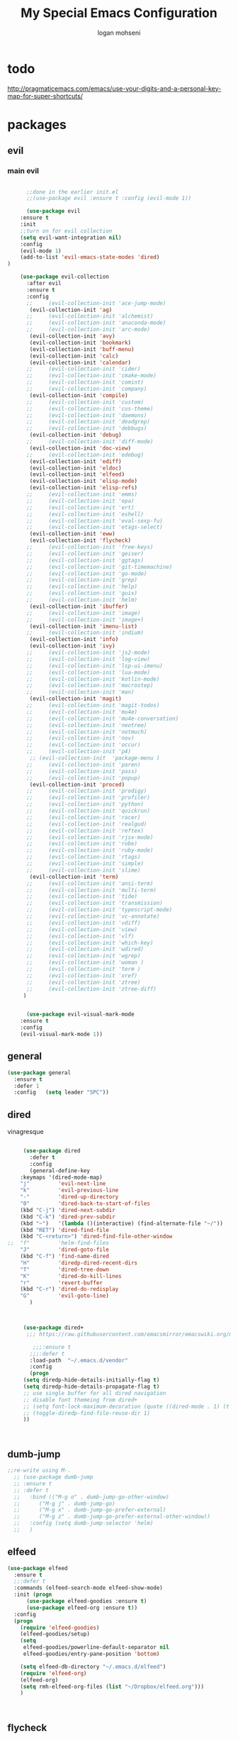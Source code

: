#+TITLE: My Special Emacs Configuration
#+AUTHOR: logan mohseni
#+EMAIL: mohsenil85@gmail.com 

* todo
  http://pragmaticemacs.com/emacs/use-your-digits-and-a-personal-key-map-for-super-shortcuts/

* packages
** evil
*** main evil
    
    #+BEGIN_SRC emacs-lisp :results output silent

      ;;done in the earlier init.el
      ;;(use-package evil :ensure t :config (evil-mode 1))

      (use-package evil
	:ensure t
	:init
	;;turn on for evil collection
	(setq evil-want-integration nil)
	:config
	(evil-mode 1)
	(add-to-list 'evil-emacs-state-modes 'dired)
)

	(use-package evil-collection
	  :after evil
	  :ensure t
	  :config 
      ;;     (evil-collection-init 'ace-jump-mode)
	   (evil-collection-init 'ag)
      ;;     (evil-collection-init 'alchemist)
      ;;     (evil-collection-init 'anaconda-mode)
      ;;     (evil-collection-init 'arc-mode)
	   (evil-collection-init 'avy)
	   (evil-collection-init 'bookmark)
	   (evil-collection-init 'buff-menu)
	   (evil-collection-init 'calc)
	   (evil-collection-init 'calendar)
      ;;     (evil-collection-init 'cider)
      ;;     (evil-collection-init 'cmake-mode)
      ;;     (evil-collection-init 'comint)
      ;;     (evil-collection-init 'company)
	   (evil-collection-init 'compile)
      ;;     (evil-collection-init 'custom)
      ;;     (evil-collection-init 'cus-theme)
      ;;     (evil-collection-init 'daemons)
      ;;     (evil-collection-init 'deadgrep)
      ;;     (evil-collection-init 'debbugs)
	   (evil-collection-init 'debug)
      ;;     (evil-collection-init 'diff-mode)
	   (evil-collection-init 'doc-view)
      ;;     (evil-collection-init 'edebug)
	   (evil-collection-init 'ediff)
	   (evil-collection-init 'eldoc)
	   (evil-collection-init 'elfeed)
	   (evil-collection-init 'elisp-mode)
	   (evil-collection-init 'elisp-refs)
      ;;     (evil-collection-init 'emms)
      ;;     (evil-collection-init 'epa)
      ;;     (evil-collection-init 'ert)
      ;;     (evil-collection-init 'eshell)
      ;;     (evil-collection-init 'eval-sexp-fu)
      ;;     (evil-collection-init 'etags-select)
	   (evil-collection-init 'eww)
	   (evil-collection-init 'flycheck)
      ;;     (evil-collection-init 'free-keys)
      ;;     (evil-collection-init 'geiser)
      ;;     (evil-collection-init 'ggtags)
      ;;     (evil-collection-init 'git-timemachine)
      ;;     (evil-collection-init 'go-mode)
      ;;     (evil-collection-init 'grep)
      ;;     (evil-collection-init 'help)
      ;;     (evil-collection-init 'guix)
      ;;     (evil-collection-init 'helm)
	   (evil-collection-init 'ibuffer)
      ;;     (evil-collection-init 'image)
      ;;     (evil-collection-init 'image+)
	   (evil-collection-init 'imenu-list)
      ;;     (evil-collection-init 'indium)
	   (evil-collection-init 'info)
	   (evil-collection-init 'ivy)
      ;;     (evil-collection-init 'js2-mode)
      ;;     (evil-collection-init 'log-view)
      ;;     (evil-collection-init 'lsp-ui-imenu)
      ;;     (evil-collection-init 'lua-mode)
      ;;     (evil-collection-init 'kotlin-mode)
      ;;     (evil-collection-init 'macrostep)
      ;;     (evil-collection-init 'man)
	   (evil-collection-init 'magit)
      ;;     (evil-collection-init 'magit-todos)
      ;;     (evil-collection-init 'mu4e)
      ;;     (evil-collection-init 'mu4e-conversation)
      ;;     (evil-collection-init 'neotree)
      ;;     (evil-collection-init 'notmuch)
      ;;     (evil-collection-init 'nov)
      ;;     (evil-collection-init 'occur)
      ;;     (evil-collection-init 'p4)
	   ;; (evil-collection-init  'package-menu )
      ;;     (evil-collection-init 'paren)
      ;;     (evil-collection-init 'pass)
      ;;     (evil-collection-init 'popup)
	   (evil-collection-init 'proced)
      ;;     (evil-collection-init 'prodigy)
      ;;     (evil-collection-init 'profiler)
      ;;     (evil-collection-init 'python)
      ;;     (evil-collection-init 'quickrun)
      ;;     (evil-collection-init 'racer)
      ;;     (evil-collection-init 'realgud)
      ;;     (evil-collection-init 'reftex)
      ;;     (evil-collection-init 'rjsx-mode)
      ;;     (evil-collection-init 'robe)
      ;;     (evil-collection-init 'ruby-mode)
      ;;     (evil-collection-init 'rtags)
      ;;     (evil-collection-init 'simple)
      ;;     (evil-collection-init 'slime)
	   (evil-collection-init 'term)
      ;;     (evil-collection-init 'ansi-term)
      ;;     (evil-collection-init 'multi-term)
      ;;     (evil-collection-init 'tide)
      ;;     (evil-collection-init 'transmission)
      ;;     (evil-collection-init 'typescript-mode)
      ;;     (evil-collection-init 'vc-annotate)
      ;;     (evil-collection-init 'vdiff)
      ;;     (evil-collection-init 'view)
      ;;     (evil-collection-init 'vlf)
      ;;     (evil-collection-init 'which-key)
      ;;     (evil-collection-init 'wdired)
      ;;     (evil-collection-init 'wgrep)
      ;;     (evil-collection-init 'woman )
      ;;     (evil-collection-init 'term )
      ;;     (evil-collection-init 'xref)
      ;;     (evil-collection-init 'ztree)
      ;;     (evil-collection-init 'ztree-diff)
	 )


      (use-package evil-visual-mark-mode
	:ensure t
	:config
	(evil-visual-mark-mode 1))

    #+END_SRC
** general
   #+BEGIN_SRC emacs-lisp :results output silent
     (use-package general
       :ensure t   
       :defer 1   
       :config   (setq leader "SPC"))
   #+END_SRC
** dired
   vinagresque
   #+BEGIN_SRC emacs-lisp :results output silent

     (use-package dired
       :defer t
       :config
       (general-define-key
	:keymaps '(dired-mode-map)
	"j"         'evil-next-line
	"k"         'evil-previous-line
	"-"         'dired-up-directory
	"0"         'dired-back-to-start-of-files
	(kbd "C-j") 'dired-next-subdir
	(kbd "C-k") 'dired-prev-subdir
	(kbd "~")   '(lambda ()(interactive) (find-alternate-file "~/"))
	(kbd "RET") 'dired-find-file
	(kbd "C-<return>") 'dired-find-file-other-window
;;	"f"         'helm-find-files
	"J"         'dired-goto-file
	(kbd "C-f") 'find-name-dired
	"H"         'diredp-dired-recent-dirs
	"T"         'dired-tree-down
	"K"         'dired-do-kill-lines
	"r"         'revert-buffer
	(kbd "C-r") 'dired-do-redisplay
	"G"         'evil-goto-line)
       )



     (use-package dired+
	  ;;; https://raw.githubusercontent.com/emacsmirror/emacswiki.org/master/dired%2B.el

	    ;;;:ensure t
       ;;;:defer t
       :load-path  "~/.emacs.d/vendor"
       :config
       (progn
	 (setq diredp-hide-details-initially-flag t)
	 (setq diredp-hide-details-propagate-flag t)
	 ;; use single buffer for all dired navigation
	 ;; disable font themeing from dired+
	 ;; (setq font-lock-maximum-decoration (quote ((dired-mode . 1) (t . t))))
	 ;; (toggle-diredp-find-file-reuse-dir 1)
	 ))



   #+END_SRC
** dumb-jump
   #+BEGIN_SRC emacs-lisp :results output silent
   ;;re-write using M-.
     ;; (use-package dumb-jump
     ;; :ensure t 
     ;; :defer t 
     ;;   :bind (("M-g o" . dumb-jump-go-other-window)
     ;; 	 ("M-g j" . dumb-jump-go)
     ;; 	 ("M-g x" . dumb-jump-go-prefer-external)
     ;; 	 ("M-g z" . dumb-jump-go-prefer-external-other-window))
     ;;   :config (setq dumb-jump-selector 'helm)
     ;;   )

   #+END_SRC
** elfeed
   #+BEGIN_SRC emacs-lisp :results output silent
	  (use-package elfeed
	    :ensure t
	    ;;:defer t
	    :commands (elfeed-search-mode elfeed-show-mode)
	    :init (progn
		    (use-package elfeed-goodies :ensure t)
		    (use-package elfeed-org :ensure t))
	    :config
	    (progn
	      (require 'elfeed-goodies)
	      (elfeed-goodies/setup)
	      (setq 
	       elfeed-goodies/powerline-default-separator nil
	       elfeed-goodies/entry-pane-position 'bottom)

	      (setq elfeed-db-directory "~/.emacs.d/elfeed")
	      (require 'elfeed-org)
	      (elfeed-org)
	      (setq rmh-elfeed-org-files (list "~/Dropbox/elfeed.org")))
	      )



   #+END_SRC
*** 
** flycheck
   #+BEGIN_SRC emacs-lisp  :results output silent
	(use-package flycheck
	 :ensure t
	 :diminish ""
	 :config
	 ;; (progn
	 ;;   (add-hook 'after-init-hook 'global-flycheck-mode))
     )
      

     (flycheck-define-checker proselint
       "A linter for prose."
       :command ("proselint" source-inplace)
       :error-patterns
       ((warning line-start (file-name) ":" line ":" column ": "
	     (id (one-or-more (not (any " "))))
	     (message) line-end))
       :modes (text-mode prose-mode markdown-mode gfm-mode))

     (add-to-list 'flycheck-checkers 'proselint)

   #+end_src
   
** git-gutter-fringe
   #+BEGIN_SRC emacs-lisp :results output silent
  (use-package git-gutter-fringe
    :ensure t
    :diminish ""
    :config
    (progn
      (require 'git-gutter-fringe)
      (global-git-gutter-mode t)))

   #+END_SRC
   
** swiper et al
   
   #+BEGIN_SRC emacs-lisp :results output silent

     ;;taken from https://sam217pa.github.io/2016/09/13/from-helm-to-ivy/
     (use-package avy :ensure t :commands (avy-goto-word-1))

     (use-package ivy 
       :ensure  t ;ivy-hydra 
       :diminish (ivy-mode . "") ; does not display ivy in the modeline
       :bind (:map ivy-mode-map  ; bind in the ivy buffer
		   ("C-'" . ivy-avy)) ; C-' to ivy-avy
       :config
       (ivy-mode 1)        ; enable ivy globally at startup
					     ;
       ;; add ‘recentf-mode’ and bookmarks to ‘ivy-switch-buffer’.
       (setq ivy-use-virtual-buffers t)
       ;; number of result lines to display
       (setq ivy-height 10)
       ;; does not count candidates
       (setq ivy-count-format "")
       ;; no regexp by default
       (setq ivy-initial-inputs-alist nil)
       ;; configure regexp engine.
       (setq ivy-re-builders-alist
	     ;; allow input not in order
	     '((t   . ivy--regex-fuzzy)
	       (t   . ivy--regex-ignore-order))))

     (use-package counsel :ensure t )
     (use-package swiper :ensure t )
   #+END_SRC
   
** helm
   taken from http://tuhdo.github.io/helm-intro.html
   things i need to remember
   - C-h f, which runs describe-function
   - C-h v, which runs describe-variable
   - C-h w, which runs where-is
*** helm proper
    #+BEGIN_SRC emacs-lisp :results output silent
	    ;; 	  (use-package helm
	    ;; 	    :ensure t
	    ;; 	    :diminish ""
	    ;; 	    :config
	    ;; 	    (progn
	    ;; 	      (require 'helm)
	    ;; 	      (require 'helm-config)
	    ;; 	      (setq helm-ff-transformer-show-only-basename nil)
	    ;; 	      (setq helm-adaptive-history-file "~/.emacs/data/helm-history")
      
      
	    ;; 	      (setq helm-M-x-fuzzy-match t)
	    ;; 	      (setq helm-recentf-fuzzy-match t)
	    ;; 	      (setq helm-mode-fuzzy-match t)
	    ;; 	      (setq helm-buffers-fuzzy-matching t)
	    ;; 	      (setq helm-ff-auto-update-initial-value t) ;; use c-backspact
	    ;; 	      (setq helm-move-to-line-cycle-in-source t)
      
	      
	    ;; 	      (define-key helm-map (kbd "<tab>") 'helm-execute-persistent-action) ; rebind tab to run persistent action
	    ;; 	      (define-key helm-map (kbd "C-i") 'helm-execute-persistent-action) ; make TAB works in terminal
	    ;; 	      (define-key helm-map (kbd "C-z")  'helm-select-action) ; list actions using C-z
	    ;; 	      ;;(define-key shell-mode-map (kbd "C-c C-l") 'helm-comint-input-ring)
	    ;; 	      (define-key minibuffer-local-map (kbd "C-c C-l") 'helm-minibuffer-history) 
      
	    ;; 	      (autoload 'helm-descbinds      "helm-descbinds" t)
	    ;; 	      (autoload 'helm-eshell-history "helm-eshell"    t)
	    ;; 	      (autoload 'helm-esh-pcomplete  "helm-eshell"    t)
      
	    ;; 	      (setq helm-autoresize-mode t)
	    ;; 	      (setq helm-split-window-in-side-p t)
	    ;; 	      (setq helm-ff-file-name-history-use-recentf t)
	    ;; 	      (setq helm-autoresize-mode t)
      
	    ;;       (global-set-key (kbd "C-c h g") 'helm-google-suggest)
	    ;;       (global-set-key (kbd "C-c h r") 'helm-register)
	    ;; 	      (helm-mode 1))
	    ;; )
      
	    ;; 	  (use-package helm-descbinds :ensure t :defer t :config
	    ;; 	    (progn
	    ;; 	      (require 'helm-descbinds)
	    ;; 	      (helm-descbinds-mode)
	    ;; 	      )
	    ;; 	    )

      ;;(use-package helm-ag :ensure t :defer t)
	    ;; (use-package helm-ack :ensure t :defer t)
    #+END_SRC
    
*** helm-gtags 
    #+BEGIN_SRC emacs-lisp :results output silent
      ;;     (use-package helm-gtags
      ;;       :ensure t
      ;;       :defer t
      ;;       :config
      ;;       (progn
      ;; 	;;; Enable helm-gtags-mode
      ;; 	(add-hook 'c-mode-hook 'helm-gtags-mode)
      ;; 	(add-hook 'c++-mode-hook 'helm-gtags-mode)
      ;; 	(add-hook 'asm-mode-hook 'helm-gtags-mode)
      ;; 	(add-hook 'java-mode-hook 'helm-gtags-mode)

      ;; 	;; customize
      ;; 	(setq
      ;; 	 helm-gtags-path-style 'relative)
      ;;   (setq  
      ;; 	 helm-gtags-auto-update t) 

      ;;       (setq helm-gtags-prefix-key "C-t")
      ;; ;      (helm-gtags-suggested-key-mapping t)
      ;; 	;; key bindings
      ;; 	(eval-after-load "helm-gtags"
      ;; 	  '(progn
      ;; 	     (define-key helm-gtags-mode-map (kbd "M-t") 'helm-gtags-find-tag)
      ;; 	     (define-key helm-gtags-mode-map (kbd "M-r") 'helm-gtags-find-rtag)
      ;; 	     (define-key helm-gtags-mode-map (kbd "M-s") 'helm-gtags-find-symbol)
      ;; 	     (define-key helm-gtags-mode-map (kbd "M-g M-p") 'helm-gtags-parse-file)
      ;; 	     (define-key helm-gtags-mode-map (kbd "C-c <") 'helm-gtags-previous-history)
      ;; 	     (define-key helm-gtags-mode-map (kbd "C-c >") 'helm-gtags-next-history)
      ;; 	     (define-key helm-gtags-mode-map (kbd "M-,") 'helm-gtags-pop-stack))))


      ;;       )

    #+END_SRC
    
** image+
   #+BEGIN_SRC emacs-lisp :results output silent
	  (use-package image+
	    :ensure hydra
	    :defer t
	    :config 
     (progn
     (eval-after-load 'image+
       `(when (require 'hydra nil t)
	  (defhydra imagex-sticky-binding (global-map "C-x C-l")
	    "Manipulating Image"
	    ("+" imagex-sticky-zoom-in "zoom in")
	    ("-" imagex-sticky-zoom-out "zoom out")
	    ("M" imagex-sticky-maximize "maximize")
	    ("O" imagex-sticky-restore-original "restore original")
	    ("S" imagex-sticky-save-image "save file")
	    ("r" imagex-sticky-rotate-right "rotate right")
	    ("l" imagex-sticky-rotate-left "rotate left"))))
     )
     )
   #+END_SRC
** keyfreq
   #+BEGIN_SRC emacs-lisp :results output silent
(use-package keyfreq
 :ensure t
 :defer t
:init
(require 'keyfreq)
(keyfreq-mode 1)
(keyfreq-autosave-mode 1)

 )
   #+END_SRC
   
** magit
   #+BEGIN_SRC emacs-lisp :results output silent
     (use-package magit 
       :ensure t
       :defer t
       :config       
	 (use-package evil-magit :ensure t ))
   #+END_SRC
   
** one liners
   #+BEGIN_SRC emacs-lisp :results output silent
     (use-package ag :ensure t :defer t)
     (use-package better-defaults :ensure t :defer t )
     (use-package bind-map :ensure t :defer t)
     (use-package diminish :ensure t :defer t)
     (use-package emojify :ensure t :defer t )
     (use-package markdown-mode :ensure t :defer t)
     (use-package recursive-narrow :ensure t :defer t)
   #+END_SRC
** org-mode
   #+BEGIN_SRC emacs-lisp :results output silent
     (use-package org 

       :ensure
       :diminish ""
       :config
       (progn
	 (setq org-M-RET-may-split-line t)
	 (setq org-agenda-files (quote ("~/org")))
	 (setq org-agenda-ndays 7)
	 (setq org-agenda-show-all-dates t)
	 (setq org-agenda-skip-deadline-if-done t)
	 (setq org-agenda-skip-scheduled-if-done t)
	 (setq org-agenda-start-on-weekday nil)
	 (setq org-catch-invisible-edits t)
	 (setq org-deadline-warning-days 14)
	 (setq org-default-notes-file "~/org/organizer.org")
	 (setq org-edit-src-persistent-message nil)
	 (setq org-hide-leading-stars t)
	 (setq org-indent-mode t)
	 (setq org-log-into-drawer t)
	 (setq org-return-follows-link t)
	 (setq org-reverse-note-order t)
	 (setq org-show-hierarchy-above (quote ((default . t))))
	 (setq org-show-siblings (quote ((default) (isearch) (bookmark-jump))))
	 ;;(setq org-log-done 'note)

	 (setq org-todo-keywords
	       (quote ((sequence "TODO(t)" "NEXT(n)" "|" "DONE(d)")
		       (sequence "WAITING(w@/!)" "HOLD(h@/!)" "|" "CANCELLED(c@/!)"))))



	 (setq org-todo-state-tags-triggers
	       (quote (("CANCELLED" ("CANCELLED" . t))
		       ("WAITING" ("WAITING" . t))
		       ("HOLD" ("WAITING") ("HOLD" . t))
		       (done ("WAITING") ("HOLD"))
		       ("TODO" ("WAITING") ("CANCELLED") ("HOLD"))
		       ("NEXT" ("WAITING") ("CANCELLED") ("HOLD"))
		       ("DONE" ("WAITING") ("CANCELLED") ("HOLD")))))



	 ;;(setq org-agenda-start-with-follow-mode t)
	 (setq org-use-tag-inheritance t)
	 (setq org-capture-templates
	       (quote (("t" "todo" entry (file+headline "~/org/organizer.org" "inbox")
			"* TODO %?\n%U\n%a\n" )
		       ("n" "note" entry (file+headline "~/org/organizer.org" "inbox")
			"* %? :NOTE:\n%U\n%a\n" )
		       ("i" "idea" entry (file+headline "~/org/organizer.org" "ideas")
			"* %?\n" )
		       ("n" "information" entry (file+headline "~/org/organizer.org" "information")
			"* %?\n" )
		       ("s" "shopping" checkitem
			(file+headline "~/org/organizer.org" "shopping")
			"- [ ] %?\n")
		       ("j" "journal" entry (file+datetree "~/org/organizer.org")
			"* %?\n %U\n  %i\n  %a")
		       )))  


	 ;; Targets include this file and any file contributing to the agenda - up to 9 levels deep
	 (setq org-refile-targets (quote ((nil :maxlevel . 9)
					  (org-agenda-files :maxlevel . 9))))
	 ;; Use full outline paths for refile targets - we file directly with IDO
	 (setq org-refile-use-outline-path t)
	 ;; Targets complete directly with IDO
					     ;(setq org-outline-path-complete-in-steps nil)
	 ;; Allow refile to create parent tasks with confirmation
	 (setq org-refile-allow-creating-parent-nodes (quote confirm))


	 (setq org-mobile-inbox-for-pull "~/org/flagged.org")

	 (setq org-mobile-directory "~/Dropbox/Apps/MobileOrg/")
       (defvar my-org-mobile-sync-timer nil)

       (defvar my-org-mobile-sync-secs (* 60 20))

       (defun my-org-mobile-sync-pull-and-push ()
	 (org-mobile-pull)
	 (org-mobile-push)
	 (when (fboundp 'sauron-add-event)
	   (sauron-add-event 'my 3 "Called org-mobile-pull and org-mobile-push")))

       (defun my-org-mobile-sync-start ()
	 "Start automated `org-mobile-push'"
	 (interactive)
	 (setq my-org-mobile-sync-timer
	       (run-with-idle-timer my-org-mobile-sync-secs t
				    'my-org-mobile-sync-pull-and-push)))

       (defun my-org-mobile-sync-stop ()
	 "Stop automated `org-mobile-push'"
	 (interactive)
	 (cancel-timer my-org-mobile-sync-timer))

       (my-org-mobile-sync-start)
       )
       :bind (
	      ("C-c l" . org-store-link)
	      ("C-c a" . org-agenda)
	      ("C-c c" . org-capture)
	      ))

     ;;put all DONE into archive
     (defun my-org-archive-done-tasks ()
       (interactive)
       (unless
	   (org-map-entries 'org-archive-subtree "/DONE" 'file)))


     ;; (add-hook 'org-mode-hook
     ;;           (lambda ()
     ;;             (add-hook 'after-save-hook 'my-org-archive-done-tasks 'make-it-local)))

   #+END_SRC
   
   
   #+BEGIN_SRC emacs-lisp :results output silent
     (org-babel-do-load-languages
      'org-babel-load-languages
      '(
	(lisp . t)
	(shell . t)
	(python . t)
	))

   #+END_SRC
** org-brain
   #+BEGIN_SRC emacs-lisp :results output silent
     (use-package org-brain :ensure t
       :init
       (setq org-brain-path "~/Dropbox/org-brain/")
       ;; For Evil users
       (with-eval-after-load 'evil
	 (evil-set-initial-state 'org-brain-visualize-mode 'emacs))
       :config
       (setq org-id-track-globally t)
       (setq org-id-locations-file "~/.emacs.d/org-id-locations")
       (push '("b" "Brain" plain (function org-brain-goto-end)
	       "* %i%?" :empty-lines 1)
	     org-capture-templates)
       (setq org-brain-visualize-default-choices 'all)
       (setq org-brain-title-max-length 16))
   #+END_SRC
** page-break-lines
   #+begin_src emacs-lisp
  (use-package page-break-lines
    :diminish ""
    :ensure t 
    :defer t 
    :config (global-page-break-lines-mode 1))

   #+end_src
   
** persistent scratch
   #+BEGIN_SRC emacs-lisp :results output silent
(use-package persistent-scratch :ensure t
:config (persistent-scratch-setup-default))
   #+END_SRC
   
** projectile
   #+BEGIN_SRC emacs-lisp :results output silent
     (use-package projectile
       :ensure t
       :config
       (progn
	 (projectile-global-mode)
	 (setq projectile-completion-system 'ivy)
	 (setq projectile-create-missing-test-files t)
	 (setq projectile-switch-project-action 'projectile-dired)
	 (setq projectile-mode-line '(:eval (format " [%s]" (projectile-project-name))))
	 ))
   #+END_SRC
   
** sentence navigation
   #+BEGIN_SRC emacs-lisp :results output silent
      (use-package sentence-navigation
	:ensure t
	:defer t
	:bind (:map evil-motion-state-map 
		    ((")" . sentence-nav-evil-forward)
		     ("(" . sentence-nav-evil-backward)
		     ("g(" . sentence-nav-evil-backward-end)
		     ("g)" . sentence-nav-evil-forward-end)))
	:config
	(progn
	  (define-key evil-outer-text-objects-map "s" 'sentence-nav-evil-a-sentence)
	  (define-key evil-inner-text-objects-map "s" 'sentence-nav-evil-inner-sentence))
      )
   #+END_SRC
   
** term
   #+BEGIN_SRC emacs-lisp :results output silent
     (use-package term )
   #+END_SRC
** which key
   #+BEGIN_SRC emacs-lisp :results output silent
      (use-package which-key 
	:ensure t
	:diminish ""
	:config (which-key-mode ) )

   #+END_SRC

* local packages
  add the vendor directory to the load path

  #+BEGIN_SRC emacs-lisp :results output silent
	(let ((default-directory "~/.emacs.d/vendor/"))
	  (normal-top-level-add-subdirs-to-load-path))
  #+END_SRC

* languages
** java
   #+BEGIN_SRC emacs-lisp :results output silent
     (use-package meghanada 
       :ensure t
       :defer t
       :config 
     (progn
     (add-hook 'java-mode-hook
	       (lambda ()
		 ;; meghanada-mode on
		 (meghanada-mode t)
		 (add-hook 'before-save-hook 'meghanada-code-beautify-before-save)))
     )
     )
       ;; (use-package emacs-eclim :ensure
       ;;   :config
       ;;   (progn
       ;;     (require 'eclim)
       ;;     (global-eclim-mode)
       ;;     (setf eclim-eclipse-dirs
       ;;           '("/Users/lmohseni/java-neon/Eclipse.app/Contents/Eclipse"))
       ;;     (setf eclim-executable 
       ;;           '("/Users/lmohseni/java-neon/Eclipse.app/Contents/Eclipse/eclim"))
       ;; (setq help-at-pt-display-when-idle t)
       ;; (setq help-at-pt-timer-delay 0.1)
       ;; (help-at-pt-set-timer)
       ;; ;; regular auto-complete initialization
       ;; (require 'auto-complete-config)
       ;; (ac-config-default)

       ;; ;; add the emacs-eclim source
       ;; (require 'ac-emacs-eclim-source)
       ;; (ac-emacs-eclim-config)
       ;;     ))

   #+END_SRC
   
** lisp
   general lisp stuff

   #+BEGIN_SRC emacs-lisp :results output silent
     ;;	  (add-hook 'lisp-mode-hook
     ;;		    (lambda ()
     ;;		      (set (make-local-variable 'lisp-indent-function)
     ;;			   'common-lisp-indent-function)))

	       ;; (use-package paredit
	       ;;   :ensure t
	       ;;   :config 
	       ;;   (progn
	       ;;     (add-hook 'eval-expression-minibuffer-setup-hook 'enable-paredit-mode)
	       ;;     (add-hook 'lisp-mode-hook             'enable-paredit-mode)
	       ;;     (add-hook 'slime-repl-mode-hook            'enable-paredit-mode)
	       ;;     (add-hook 'lisp-interaction-mode-hook 'enable-paredit-mode)
	       ;;     (add-hook 'scheme-mode-hook           'enable-paredit-mode)
	       ;;     (add-hook 'emacs-lisp-mode-hook 'enable-paredit-mode)
	       ;;     (add-hook 'clojure-mode-hook 'enable-paredit-mode)
	       ;;     (add-hook 'clojurescript-mode-hook 'enable-paredit-mode)
	       ;;     (add-hook 'clojurec-mode-hook 'enable-paredit-mode)

	       ;;     (evil-define-key 'normal paredit-mode ")" 'paredit-forward-up)
	       ;;     (evil-define-key 'normal paredit-mode "(" 'paredit-backward-up)
	       ;;     (evil-define-key 'normal paredit-mode (kbd "C-0") 'paredit-backward-down)
	       ;;     (evil-define-key 'normal paredit-mode (kbd "C-9") 'paredit-forward-down)


	       ;;     ))

		    ;;;     (use-package smartparens
		    ;;;       :ensure t
		    ;;;       :diminish ""
		    ;;;
		    ;;;       :init (require 'smartparens-config)
		    ;;;       :config (smartparens-global-strict-mode 1))
		    ;;;
		    ;;;     (use-package evil-smartparens
		    ;;;       :ensure
		    ;;;       :diminish ""
		    ;;;       :config (progn
		    ;;;                 (add-hook 'smartparens-enabled-hook #'evil-smartparens-mode)))

	       (use-package rainbow-delimiters
		 :ensure t
		 :diminish ""
		 :config
		 (progn
		 (add-hook 'emacs-lisp-mode-hook #'rainbow-delimiters-mode)
		   (add-hook 'lisp-mode-hook #'rainbow-delimiters-mode)
		   (add-hook 'slime-repl-mode-hook #'rainbow-delimiters-mode)
		   (add-hook 'prog-mode-hook #'rainbow-delimiters-mode)))

	       ;;;     (eval-after-load "slime"
	       ;;;       '(progn
	       ;;;          (define-key evil-normal-state-map (kbd "M-.") 'slime-edit-definition)
	       ;;;          (define-key evil-normal-state-map (kbd "M-,") 'slime-pop-find-definition-stack)))
	       ;;;
	  ;;      (use-package slime
	  ;;        ;;:defer 1
	  ;;        ;;:load-path  "~/.emacs.d/vendor/slime"
	  ;;        :config (progn

	  ;; 		 (load (expand-file-name "~/quicklisp/slime-helper.el"))
	  ;; 		 (setq inferior-lisp-program 
	  ;; 		       "/usr/local/bin/sbcl --noinform --no-linedit")
	  ;; 		 (require 'slime-autoloads)
	  ;; 		 (add-to-list 'load-path "~/.emacs.d/vendor/slime/contrib")
	  ;; 		 (setq slime-contribs 
	  ;; 		       '(slime-fancy 
	  ;; 			 slime-asdf 
	  ;; 					     ;slime-banner
	  ;; 			 slime-indentation
	  ;; 			 slime-quicklisp 
	  ;; 			 slime-xref-browser
	  ;; ))
	  ;; 		 (setq slime-complete-symbol-function 'slime-fuzzy-complete-symbol)
	  ;; 		 (slime-setup))

	  ;;        :bind (
	  ;; 	      ;; ("C-c s" . slime-selector)
	  ;; 	      ;; ("M-." . slime-edit-definition)
	  ;; 	      ;; ("M-," . slime-pop-definition-stack)
	  ;; 	      )
	  ;;        )

	  ;;      (require 'info-look)
   #+END_SRC
   

** elisp
   #+BEGIN_SRC 
   
   
   #+END_SRC

** clojure
   
   #+BEGIN_SRC emacs-lisp :results output silent
	    (use-package clojure-mode :ensure t :defer t)
	    (use-package cider :ensure t :defer t
	      )
     ;  (use-package inf-clojure :ensure t)
       (add-hook 'clojure-mode-hook #'eldoc-mode)

       (add-to-list 'auto-mode-alist '("\\.boot\\'" . clojure-mode))


   #+END_SRC
** javascript
   
   #+BEGIN_SRC emacs-lisp :results output silent
  (add-to-list 'auto-mode-alist '("\\.json" . js-mode))
(autoload 'js2-mode "js2" nil t)
(add-to-list 'auto-mode-alist '("\\.js$" . js2-mode))
  ;(use-package ac-js2 :ensure)

  (defun my-js-mode-stuff ()
    (setq js2-highlight-level 3)
    (define-key js-mode-map "{" 'paredit-open-curly)
    (define-key js-mode-map "}" 'paredit-close-curly-and-newline)
    )
  (use-package js2-mode :ensure t :defer t :config (my-js-mode-stuff))

   #+END_SRC
   
** python
   #+BEGIN_SRC emacs-lisp :results output silent
  (use-package jedi :ensure t :defer t
    :config
    (progn
      (add-hook 'python-mode-hook 'jedi:setup)
      (setq jedi:complete-on-dot t)))
  (use-package ob-ipython :ensure t :defer t)
  ;(use-package ein :ensure)
   #+END_SRC
   
** cpp
   #+BEGIN_SRC emacs-lisp :results output silent
;;from http://cachestocaches.com/2015/8/c-completion-emacs/
; (use-package irony
;   :ensure t
;   :defer t
;   :init
;   (add-hook 'c++-mode-hook 'irony-mode)
;   (add-hook 'c-mode-hook 'irony-mode)
;   (add-hook 'objc-mode-hook 'irony-mode)
;   :config
;   ;; replace the `completion-at-point' and `complete-symbol' bindings in
;   ;; irony-mode's buffers by irony-mode's function
;   (defun my-irony-mode-hook ()
;     (define-key irony-mode-map [remap completion-at-point]
;       'irony-completion-at-point-async)
;     (define-key irony-mode-map [remap complete-symbol]
;       'irony-completion-at-point-async))
;   (add-hook 'irony-mode-hook 'my-irony-mode-hook)
;   (add-hook 'irony-mode-hook 'irony-cdb-autosetup-compile-options)
;   )

; ;; == company-mode ==
; (use-package company
;   :ensure t
;   :defer t
;   :init (add-hook 'after-init-hook 'global-company-mode)
;   :config
;   (use-package company-irony :ensure t :defer t)
;   (setq company-idle-delay              nil
; 	company-minimum-prefix-length   2
; 	company-show-numbers            t
; 	company-tooltip-limit           20
; 	company-dabbrev-downcase        nil
; 	company-backends                '((company-irony company-gtags))
; 	)
;   :bind ("C-;" . company-complete-common)
;   )

   #+END_SRC
   
** typescript
   #+BEGIN_SRC emacs-lisp :results output silent

  (defun setup-tide-mode ()
    (interactive)
    (tide-setup)
    (flycheck-mode +1)
    (setq flycheck-check-syntax-automatically '(save mode-enabled))
    (eldoc-mode +1)
    (tide-hl-identifier-mode +1)
    ;; company is an optional dependency. You have to
    ;; install it separately via package-install
    ;; `M-x package-install [ret] company`
    (company-mode +1))

  (use-package tide :ensure t :defer t :config
    ;; aligns annotation to the right hand side
    (setq company-tooltip-align-annotations t)

    ;; formats the buffer before saving
    (add-hook 'before-save-hook 'tide-format-before-save)

    (add-hook 'typescript-mode-hook #'setup-tide-mode)
    )   

   #+END_SRC
   
* settings
  #+BEGIN_SRC emacs-lisp 
	(setq user-full-name "Logan Mohseni")
	(setq user-mail-address "mohsenil85@gmail.com")

	(scroll-bar-mode 0)
	(tool-bar-mode 0)
	(menu-bar-mode 0)
	(blink-cursor-mode -1)
	(tooltip-mode -1)
    (delete-selection-mode 1)

	(setq backup-directory-alist
	      `((".*" . ,temporary-file-directory)))
	(setq auto-save-file-name-transforms
	      `((".*" ,temporary-file-directory t)))

	(setq inhibit-startup-screen t)
	(setq inhibit-startup-echo-area-message "lmohseni")
	(setq inhibit-startup-message t)
    
    (setq confirm-nonexistent-file-or-buffer nil)
    (setq confirm-kill-processes nil)

	(defalias 'yes-or-no-p 'y-or-n-p)
	(setq use-dialog-box nil)

	(setq visible-bell t)

	(global-visual-line-mode t)
	(global-linum-mode)
	(recentf-mode 1)

	(electric-pair-mode 1)
	(electric-quote-mode 1)

	(show-paren-mode t)
	(setq show-paren-style 'parenthesis)

	(setq locale-coding-system 'utf-8)
	(set-terminal-coding-system 'utf-8-unix)
	(set-keyboard-coding-system 'utf-8)
	(set-selection-coding-system 'utf-8)
	(prefer-coding-system 'utf-8)

	(setq tooltip-use-echo-area t)

	(savehist-mode 1)
	(setq savehist-additional-variables 
	      '(kill-ring search-ring regexp-search-ring))
	(setq savehist-file "~/.emacs.d/var/savehist")
	(setq delete-old-versions t )		; delete excess backup versions silently
	(setq version-control t )		; use version control
	(setq vc-make-backup-files t )		; make backups file even when in version controlled dir
	(setq vc-follow-symlinks t )				       ; don't ask for confirmation when opening symlinked file
	(setq ring-bell-function 'ignore )	; silent bell when you make a mistake

	(setq sentence-end-double-space t)	; 
	(setq default-fill-column 80)		; toggle wrapping text at the 80th character


	(setq load-prefer-newer t)
	(setq initial-scratch-message ";) happy hacking")
    
    (require 'uniquify)
    (setq uniquify-buffer-name-style 'forward)
    (winner-mode 1)



  #+END_SRC

  #+RESULTS:
  : t

* functionaria
** load-init file, plus other fun
  
   #+BEGIN_SRC emacs-lisp :results output silent

  
	  (require 'cl)

      (defun copy-filename-to-clip ()
    "Put the current file name on the clipboard"
	(interactive)
	(let ((filename (if (equal major-mode 'dired-mode)
			    default-directory
			  (buffer-file-name))))
	  (when filename
	    (with-temp-buffer
	      (insert filename)
	      (clipboard-kill-region (point-min) (point-max)))
	    (message filename))))

	  (defun load-init-file ()
	    (interactive)
	    (load-file (concat "~/.emacs.d/init.el")))
	    

	  (defun edit-init-org-file ()
	    (interactive)
	    (if (string= buffer-file-name  "/home/lmohseni/.emacs.d/emacs-init.org")
	    (find-file (concat "~/.emacs.d/init.el"))
	    (find-file (concat "~/.emacs.d/emacs-init.org"))))




	  (defun add-hook-to-modes (modes hook)
	    (dolist (mode modes)
	      (add-hook (intern (concat (symbol-name mode) "-mode-hook"))
			hook)))

	  (defun halt ()
	    (interactive)
	    (save-some-buffers)
	    (kill-emacs))

	  (defun my-whitespace-mode-hook ()
	    (setq whitespace-action '(auto-cleanup)
		  whitespace-style  '(face tabs trailing lines-tail empty)
		  ;; use fill-column value instead
		  whitespace-line-column nil)
	    (whitespace-mode))

	  (defun my-makefile-mode-hook ()
	    (setq indent-tabs-mode t
		  tab-width 4))

	  (defun make-region-read-only (start end)
	    (interactive "*r")
	    (let ((inhibit-read-only t))
	      (put-text-property start end 'read-only t)))

	  (defun make-region-read-write (start end)
	    (interactive "*r")
	    (let ((inhibit-read-only t))
	      (put-text-property start end 'read-only nil)))

   #+END_SRC
  
  
** swap buffers
   taken from:  https://stackoverflow.com/questions/1774832/how-to-swap-the-buffers-in-2-windows-emacs
   #+BEGIN_SRC emacs-lisp

(defun swap-buffers ()
  "Put the buffer from the selected window in next window, and vice versa"
  (interactive)
  (let* ((this (selected-window))
     (other (next-window))
     (this-buffer (window-buffer this))
     (other-buffer (window-buffer other)))
    (set-window-buffer other this-buffer)
    (set-window-buffer this other-buffer)
    )
    (other-window 1) ;;keep focus on starting window
  )

   #+END_SRC

   #+RESULTS:
   : swap-buffers

** previous window

   #+BEGIN_SRC emacs-lisp

       
(defun prev-window ()
    (interactive)
    (other-window -1))

   
   #+END_SRC

   #+RESULTS:
   : prev-window

** kill other buffer
   #+BEGIN_SRC emacs-lisp
   (defun kill-other-buffer ()
   (interactive)
   (other-window 1)
   (kill-this-buffer)
   (other-window 1)
   )

   
   #+END_SRC

   #+RESULTS:
   : kill-other-buffer

** clipboard-to-elfeed
   #+BEGIN_SRC emacs-lisp :results output silent
  (defun my-clipboard-to-elfeed ()
    (interactive)
    (let ((link (pbpaste)))
      (elfeed-add-feed link)))
   #+END_SRC
   

** which-key for this buffer
   #+BEGIN_SRC emacs-lisp
  ;; (defun which-key-this-buffer ()
  ;; (interactive)
  ;; (which-key-show-keymap   major-mode))
  ;; 

   #+END_SRC

   #+RESULTS:
   : which-key-this-buffer

** save all, save all on on unfocus
   taken from: https://www.bytedude.com/useful-emacs-shortcuts/
   #+BEGIN_SRC emacs-lisp
  ;; Automatically save on loss of focus.
  (defun save-all ()
    "Save all file-visiting buffers without prompting."
    (interactive)
    (save-some-buffers t) ;; Do not prompt for confirmation.
    )
  ;; Automatically save all file-visiting buffers when Emacs loses focus.
  (add-hook 'focus-out-hook 'save-all)
  (add-hook 'focus-out-hook '(lambda () (message "ran focus out hook")))

   #+END_SRC
** enhanced window manip fns
   taken from: https://www.bytedude.com/useful-emacs-shortcuts/
   #+BEGIN_SRC emacs-lisp
(defun delete-window-balance ()
  "Delete window and rebalance the remaining ones."
  (interactive)
  (delete-window)
  (balance-windows))
(defun split-window-below-focus ()
  "Split window horizontally and move focus to other window."
  (interactive)
  (split-window-below)
  (balance-windows)
  (other-window 1))
 
(defun split-window-right-focus ()
  "Split window vertically and move focus to other window."
  (interactive)
  (split-window-right)
  (balance-windows)
  (other-window 1))

   
   #+END_SRC

   #+RESULTS:
   : split-window-right-focus
** switch
** package mode
   #+BEGIN_SRC emacs-lisp
  (eval-after-load "package-menu" (progn
				    (add-to-list 'evil-normal-state-modes 'package-menu-mode)

				    ))

  (general-define-key
   :keymaps '(package-menu-mode-map )
   "SPC" 'evil-scroll-page-down
   "DEL" 'evil-scroll-page-up
   "I" 'package-menu-mark-install
   "X" 'package-menu-execute          	  
   "D" 'package-menu-mark-delete
   ;;"u" 'package-menu-mark-unmark
   "RET" 'package-menu-describe-package 
   "r" 'package-menu-refresh
   )

   #+END_SRC

   #+RESULTS:

** vertical and horizontal layout
   taken from:  
   https://stackoverflow.com/questions/14881020/emacs-shortcut-to-switch-from-a-horizontal-split-to-a-vertical-split-in-one-move#14881250
   #+BEGIN_SRC emacs-lisp


(defun vertical-horizontal-swizzle ()
  (interactive)
  (if (= (count-windows) 2)
      (let* ((this-win-buffer (window-buffer))
	 (next-win-buffer (window-buffer (next-window)))
	 (this-win-edges (window-edges (selected-window)))
	 (next-win-edges (window-edges (next-window)))
	 (this-win-2nd (not (and (<= (car this-win-edges)
		     (car next-win-edges))
		     (<= (cadr this-win-edges)
		     (cadr next-win-edges)))))
	 (splitter
	  (if (= (car this-win-edges)
	     (car (window-edges (next-window))))
	  'split-window-horizontally
	'split-window-vertically)))
    (delete-other-windows)
    (let ((first-win (selected-window)))
      (funcall splitter)
      (if this-win-2nd (other-window 1))
      (set-window-buffer (selected-window) this-win-buffer)
      (set-window-buffer (next-window) next-win-buffer)
      (select-window first-win)
      (if this-win-2nd (other-window 1))))))

   #+END_SRC
** not anymore
   #+BEGIN_SRC emacs-lisp


(defun not-anymore ()
""
  (interactive)
  (message "not anymore")
)
   #+END_SRC
* osx specific 
  handle meta as command
  toggle fullscreen
  #+BEGIN_SRC emacs-lisp :results output silent
    (when (eq system-type 'darwin)
	(setq mac-command-modifier 'meta)
	(setq mac-option-modifier 'super)
	(setq mac-control-modifier 'control)
	(setq mac-function-modifier 'hyper)
    (setq mac-pass-command-to-system nil) 
	(defun toggle-fullscreen ()
	  "Toggle full screen"
	  (interactive)
	  (set-frame-parameter
	   nil 'fullscreen
	   (when (not (frame-parameter nil 'fullscreen)) 'fullboth)))
	(defun pbcopy ()
	  (interactive)
	  (call-process-region (point) (mark) "pbcopy")
	  (setq deactivate-mark t))

	(defun pbpaste ()
	  (interactive)
	  (call-process-region (point) (if mark-active (mark) (point)) "pbpaste" t t))

	(defun pbcut ()
	  (interactive)
	  (pbcopy)
	  (delete-region (region-beginning) (region-end)))

	(global-set-key (kbd "M-c") 'pbcopy)
	(global-set-key (kbd "M-v") 'pbpaste)
	(global-set-key (kbd "M-X") 'pbcut)

	;;recomended by brew
	(let ((default-directory "/usr/local/share/emacs/site-lisp/"))
	  (normal-top-level-add-subdirs-to-load-path))

      )

  #+END_SRC
  
* zig specific

  #+BEGIN_SRC emacs-lisp :results output silent
    (when (eq system-type 'gnu/linux)
	(global-set-key (kbd "M-V") 'mouse-yank-primary)
	(global-set-key (kbd "M-v") 'evil-paste-after)
	(global-set-key (kbd "M-c") 'evil-yank)
	(global-set-key (kbd "M-X") 'evil-delete-char)

      )
    ;  (when (string= (system-name) "zig") 
      ;(set-frame-font "Inconsolata-16")
      ;;(load-theme 'alect-black)  
      ;)
  #+END_SRC
* email stuff
  #+BEGIN_SRC emacs-lisp :results output silent
    ;; (add-to-list 'load-path  "~/Projects/elisp/mu4e-multi/" )
    ;;       (require 'mu4e-multi)
  #+END_SRC
  
  #+BEGIN_SRC emacs-lisp :results output silent
    (let ((mu-bin (if (eq system-type 'darwin)
		      "/usr/local/bin/mu"
		    "/usr/bin/mu"))
	  (mu-load-path (if (eq system-type 'darwin)
			    "/usr/local/share/emacs/site-lisp/mu/mu4e/"
			  "/usr/share/emacs/site-lisp/mu4e/") ))
      (use-package mu4e  
	;;:load-path mu-load-path
	:commands (make-mu4e-context)
	:init (progn
		(setq
		 mu4e-mu-binary mu-bin 
		 mu4e-maildir (expand-file-name "~/.mail/")
		 mu4e-context-policy 'pick-first
		 mu4e-reply-to-address  "mohsenil85@gmail.com"
		 user-mail-address  "mohsenil85@gmail.com"  
		 user-full-name    "Logan Mohseni" 
		 mu4e-drafts-folder  "/gmail/[Gmail]/.Drafts"
		 mu4e-sent-folder  "/gmail/[Gmail]/.Sent Mail"
		 mu4e-trash-folder  "/gmail/[Gmail]/.Trash"
		 mu4e-maildir-shortcuts '( ("/gmail/Inbox" . ?i)
					   ("/work/[Gmail]/Inbox" . ?w)
					   ("/gmail/[Gmail]/.Sent Mail" . ?s)
					   ("/gmail/[Gmail]/.Trash" . ?t)
					   ("/gmail/[Gmail]/.All Mail" . ?a)
					   ("/gmail/[Gmail]/.Drafts" . ?d)) 
		 user-mail-address "mohsenil85@gmail.com"
		 send-mail-function 'message-send-mail-with-sendmail
		 message-send-mail-function 'message-send-mail-with-sendmail
		 sendmail-program "/usr/local/bin/msmtp"
		 mu4e-get-mail-command "mbsync -a"
		 mu4e-html2text-command "w3m -T text/html"
		 mu4e-update-interval 120
		 mu4e-headers-auto-update t
		 mu4e-compose-signature-auto-include nil
		 mu4e-change-filenames-when-moving t
		 mu4e-compose-format-flowed t
		 message-kill-buffer-on-exit t
		 mu4e-sent-messages-behavior 'delete
		 mu4e-show-images t
		 mu4e-confirm-quit nil
		 mu4e-headers-skip-duplicates t)
		(when (fboundp 'imagemagick-register-types)
		  (imagemagick-register-types))
		)
	:config
	(progn
	  (require 'mu4e-contrib)
	  (use-package evil-mu4e :ensure t)
	  (setq mu4e-contexts
		`( 
		  ,(make-mu4e-context
		    :name "private"
		    :enter-func (lambda ()
				  (mu4e-message "Entering Private context"))
		    :leave-func (lambda ()
				  (mu4e-message "Leaving Private context"))
		    ;; we match based on the contact-fields of the message
		    :match-func (lambda (msg)
				  (when msg 
				    (mu4e-message-contact-field-matches 
				     msg 
				     :to "mohsenil85@gmail.com")))
		    :vars '( 
			    (mu4e-reply-to-address . "mohsenil85@gmail.com")
			    (user-mail-address . "mohsenil85@gmail.com"  )
			    (user-full-name   . "Logan Mohseni" )
			    (mu4e-drafts-folder . "/gmail/[Gmail]/.Drafts")
			    (mu4e-sent-folder . "/gmail/[Gmail]/.Sent Mail/")
			    (mu4e-trash-folder . "/gmail/[Gmail]/.Trash")
			    (mu4e-compose-signature . nil)
			    ))
		  ,(make-mu4e-context
		    :name "work"
		    :enter-func (lambda ()
				  (mu4e-message "Entering Work context"))
		    :leave-func (lambda ()
				  (mu4e-message "Leaving Work context"))
		    ;; we match based on the contact-fields of the message
		    :match-func (lambda (msg)
				  (when msg 
				    (mu4e-message-contact-field-matches 
				     msg 
				     :to "logan.mohseni@singlemindconsulting.com")))
		    :vars '( 
			    (mu4e-reply-to-address . "logan.mohseni@singlemindconsulting.com")
			    (user-mail-address . "logan.mohseni@singlemindconsulting.com"  )
			    (user-full-name   . "Logan Mohseni")
			    (mu4e-drafts-folder . "/work/[Gmail]/.Drafts")
			    (mu4e-sent-folder . "/work/[Gmail]/.Sent Mail")
			    (mu4e-trash-folder . "/work/[Gmail]/.Trash")
			    (mu4e-compose-signature .
						    "<#part type=text/html> <!DOCTYPE html PUBLIC \"-//W3C//DTD HTML 4.01//EN\" \"http://www.w3.org/TR/html4/strict.dtd\"> <html> <head> <meta http-equiv=\"Content-Type\" content=\"text/html\; charset=utf-8\"> <meta http-equiv=\"Content-Style-Type\" content=\"text/css\"> <title></title> <meta name=\"Generator\" content=\"Cocoa HTML Writer\"> <meta name=\"CocoaVersion\" content=\"1504.81\"> <style type=\"text/css\"> p.p1 {margin: 0.0px 0.0px 0.0px 0.0px\; line-height: 14.0px\; font: 12.0px Arial\; color: #38678f\; -webkit-text-stroke: #38678f} p.p2 {margin: 0.0px 0.0px 0.0px 0.0px\; line-height: 15.0px\; font: 12.0px Arial\; color: #666666\; -webkit-text-stroke: #666666} span.s1 {font-kerning: none} span.s2 {font: 13.0px 'Trebuchet MS'\; font-kerning: none} span.s3 {font: 13.0px 'Trebuchet MS'\; font-kerning: none\; color: #ff931e\; -webkit-text-stroke: 0px #ff931e} span.s4 {font-kerning: none\; color: #000000\; -webkit-text-stroke: 0px #000000} span.s5 {font-kerning: none\; color: #666666\; -webkit-text-stroke: 0px #666666} </style> </head> <body> <p class=\"p1\"><span class=\"s1\">Logan Mohseni | <i>Software Developer</i></span></p> <p class=\"p2\"><span class=\"s2\"><b>single</b></span><span class=\"s3\"><b>mind |</b></span><span class=\"s4\"> </span><span class=\"s1\"><b><i>research • design • build • support</i></b></span></p> <p class=\"p1\"><span class=\"s1\">2100 NW 22nd Ave | Suite A | Portland | Oregon | 97210</span></p> <p class=\"p1\"><span class=\"s5\"><b>Tel</b></span><span class=\"s1\">: 503.342.8270 | </span><span class=\"s5\"><b>Mobile</b></span><span class=\"s1\">: 307.751.4050</span></p> <p class=\"p1\"><span class=\"s5\"><b>@</b></span><span class=\"s1\">: <a href=\"mailto:logan.mohseni@singlemindconsulting.com\">logan.mohseni@singlemindconsulting.com</a></span><span class=\"s4\"><span class=\"Apple-converted-space\"> </span></span></p> </body> </html> <#/part>" 
						    )
			    )))) 
	  (general-define-key
	   :keymaps '(mu4e-view-mode-map mu4e-headers-mode-map)
	   "SPC" 'evil-scroll-page-down
	   "DEL" 'evil-scroll-page-up)
	  )
	:bind ("C-c m" . mu4e)
	))


  #+END_SRC
* text-writeroom
  #+BEGIN_SRC emacs-lisp :results output silent

    (use-package writeroom-mode
      :ensure t
      :defer t 
      ;; :config  (add-to-list 'text-mode-hook 
      ;; 			(lambda ()
      ;; 			  (writeroom-mode)
      ;; 			  (setq org-edit-src-persistent-message "***")
      ;; 			  ))
      )

    (defun prose-mode ()
      (interactive)

      (linum-mode 0)
      (writeroom-mode 1)
      (page-break-lines-mode 1)
      (flyspell-mode 1)
      (abbrev-mode 1)
      (setq buffer-face-mode-face
	    '(:family "Times New Roman"
		      :height 180
		      :width semi-condensed))
      (buffer-face-mode)
      )

  #+END_SRC
* deleted
** set inital directroy to home
   #+BEGIN_SRC emacs-lisp :results output silent
  ;;;(setq default-directory (getenv "HOME"))

   #+END_SRC
** browse with eww
   #+BEGIN_SRC emacs-lisp :results output silent
      (setq browse-url-browser-function 'eww-browse-url)
   #+END_SRC
** text-mode stuff
   #+BEGIN_SRC emacs-lisp :results output silent

	  ;; (add-hook 'text-mode-hook 'flyspell-mode)

;;;	  (add-hook 'text-mode-hook #'abbrev-mode)
     


     
     ;    ;(add-hook 'text-mode-hook 'writeroom-mode)
   #+END_SRC
   
   ;;; (setq custom-file (make-temp-file "emacs-custom"))  
** color theme
   #+BEGIN_SRC emacs-lisp :results output silent
     ;;;     ;;       (use-package gandalf-theme :ensure t)
     ;;;       (use-package mbo70s-theme :ensure t)
     ;;;     (use-package warm-night-theme :ensure t)
     ;;;     (use-package soft-morning-theme :ensure t )
     ;;;     (use-package alect-themes :ensure t)
     ;;;     (use-package yoshi-theme :ensure t)
     ;;;       (use-package slime-theme :ensure t)
     ;;;       (use-package basic-theme :ensure t)
     ;;;       (use-package minimal-theme :ensure t)
     ;;;      (use-package white-theme :ensure t)
     ;;;     (use-package paper-theme :ensure t )
     ;;;					     ;(use-package soft-charcoal-theme :ensure t )
     ;;;     (use-package soft-morning-theme :ensure t )
     ;;;					     ;(use-package django-theme :ensure t )
     ;;;     (use-package hydandata-light-theme :ensure t)
     ;;;     (use-package solarized-theme :ensure t)
     ;;;
     ;;;					     ;(load-theme 'adwaita)
     ;;;					     ;   (load-theme 'gandalf)
     ;;;					     ; (load-theme 'mbo70s)
     ;;;
	  ;;;;;(setq my-theme 'minimal-light)
	  ;;(use-package minimal-theme :ensure t)
	  ;;(enable-theme 'minimal-light)
	  ;;;(load-theme  'minimal-light t t)
   #+END_SRC
** Mode line defaults
   #+BEGIN_SRC emacs-lisp :results output silent
;(line-number-mode t)
;(column-number-mode t)
;(size-indication-mode t)
   #+END_SRC
** narrow-to-region
   this is what i'm trying to learn.  
   C-x n p to narrow and
   C-x n w to widen to a page (delineated by ^L chars)
   #+BEGIN_SRC emacs-lisp :results output silent
;(put 'narrow-to-page 'disabled nil)
   #+END_SRC 
** mark mode
   #+BEGIN_SRC emacs-lisp :results output silent
     ;;;(transient-mark-mode t)
   #+END_SRC
** inital frame size
   #+BEGIN_SRC emacs-lisp :results output silent
;;      (add-to-list 'initial-frame-alist '(height . 25 )) 
 ;;     (add-to-list 'initial-frame-alist '(width . 80 )) 
     ;; (add-to-list 'initial-frame-alist '(top . 1 )) 
     ;; (add-to-list 'initial-frame-alist '(left . 1 )) 
   #+END_SRC
   
** inital buffer
   #+BEGIN_SRC emacs-lisp :results output silent
  ;(setq initial-buffer-choice "~/org")
  ;(setq initial-buffer-choice "~/org/organizer.org")
  
;(setq initial-buffer-choice  (bookmark-bmenu-list))

;  (org-agenda-list)
;  (delete-other-windows)
;  (org-agenda-day-view)
   #+END_SRC
   
** ac mode
   #+BEGIN_SRC emacs-lisp :results output silent
      ;      (use-package auto-complete
      ;        :ensure
      ;        :config
      ;        (progn
      ;          (require 'auto-complete-config)
      ;          (add-to-list 'ac-dictionary-directories "~/.emacs.d/dict/")
      ;          (ac-config-default)
      ;          (ac-set-trigger-key "TAB")
      ;          (ac-set-trigger-key "<tab>")
      ; ))
   #+END_SRC
   
** deft org
   #+BEGIN_SRC emacs-lisp :results output silent
;  (use-package deft 
;    :ensure t
;    :config (progn
;              (setq
;               deft-extension "org"
;               deft-directory "~/org/"
;               deft-text-mode 'org-mode)
;              (global-set-key (kbd "H-d") 'deft)))
   #+END_SRC

** evil-evilified-state
   #+BEGIN_SRC emacs-lisp :results output silent
;;   (use-package evil-evilified-state
;;   :load-path "~/Projects/elisp/evil-evilified-state/")

   #+END_SRC
** evil-org
   #+BEGIN_SRC emacs-lisp :results output silent
   ;  (use-package evil-org :ensure t :defer t  :init (require 'evil-org))  
   #+END_SRC
    
** evil-rsi
   #+BEGIN_SRC emacs-lisp :results output silent
;;;      (use-package evil-rsi 
;;;	 :diminish ""
;;;	 :ensure t 
;;;	 :defer t 
;;;	 :config (evil-rsi-mode 1) )  
   #+END_SRC
    
** exwm
   #+BEGIN_SRC emacs-lisp :results output silent
   ;;  (use-package exwm :ensure t :defer t 
   ;;    :config (exwm-config-default))
   #+END_SRC
** flx
   #+BEGIN_SRC emacs-lisp :results output silent
     ;(use-package flx :ensure t)

   #+END_SRC
** helm-swoop
   #+BEGIN_SRC emacs-lisp :results output silent
;;      (use-package helm-swoop 
;;        :ensure
;;        :config
;;        (progn
;;          (global-set-key (kbd "M-i") 'helm-swoop)
;;          (global-set-key (kbd "M-I") 'helm-swoop-back-to-last-point)
;;          (global-set-key (kbd "C-c M-i") 'helm-multi-swoop)
;;          (global-set-key (kbd "C-x M-i") 'helm-multi-swoop-all)
;;
;;          ;; When doing isearch, hand the word over to helm-swoop
;;          (define-key isearch-mode-map (kbd "M-i") 'helm-swoop-from-isearch)
;;          ;; From helm-swoop to helm-multi-swoop-all
;;          (define-key helm-swoop-map (kbd "M-i") 'helm-multi-swoop-all-from-helm-swoop)
;;          ;; When doing evil-search, hand the word over to helm-swoop
;;          ;; (define-key evil-motion-state-map (kbd "M-i") 'helm-swoop-from-evil-search)
;;
;;          ;; Instead of helm-multi-swoop-all, you can also use helm-multi-swoop-current-mode
;;          (define-key helm-swoop-map (kbd "M-m") 'helm-multi-swoop-current-mode-from-helm-swoop)
;;
;;          ;; Move up and down like isearch
;;          (define-key helm-swoop-map (kbd "C-r") 'helm-previous-line)
;;          (define-key helm-swoop-map (kbd "C-s") 'helm-next-line)
;;          (define-key helm-multi-swoop-map (kbd "C-r") 'helm-previous-line)
;;          (define-key helm-multi-swoop-map (kbd "C-s") 'helm-next-line)
;;
;;          ;; Save buffer when helm-multi-swoop-edit complete
;;          (setq helm-multi-swoop-edit-save t)
;;
;;          ;; If this value is t, split window inside the current window
;;          (setq helm-swoop-split-with-multiple-windows nil)
;;
;;          ;; Split direcion. 'split-window-vertically or 'split-window-horizontally
;;          (setq helm-swoop-split-direction 'split-window-vertically)
;;
;;          ;; If nil, you can slightly boost invoke speed in exchange for text color
;;          (setq helm-swoop-speed-or-color nil)
;;
;;          ;; ;; Go to the opposite side of line from the end or beginning of line
;;          (setq helm-swoop-move-to-line-cycle t)
;;
;;          ;; Optional face for line numbers
;;          ;; Face name is `helm-swoop-line-number-face`
;;          (setq helm-swoop-use-line-number-face t)))
   #+END_SRC
** no-littering
   #+BEGIN_SRC emacs-lisp :results output silent
   ;  (use-package no-littering :ensure t )
   #+END_SRC
** org-ac
   #+BEGIN_SRC emacs-lisp :results output silent
;;      (use-package org-ac
;;        :ensure
;;        :init
;;        (progn
;;          (require 'org-ac)
;;          ;; Make config suit for you. About the config item, eval the following sexp.
;;          ;; (customize-group "org-ac")
;;          (org-ac/config-default)
;;          ) )  
   #+END_SRC
** paradox --better package search
   #+BEGIN_SRC emacs-lisp :results output silent
;(use-package paradox :ensure t :defer t)
   #+END_SRC
   
** powerline
   #+BEGIN_SRC emacs-lisp :results output silent
  ;; (use-package powerline 
  ;;   :ensure
  ;;   :config (progn
  ;;             (require 'powerline)
  ;;             (powerline-center-evil-theme)))
   #+END_SRC
   
** tex n friends
   #+BEGIN_SRC emacs-lisp :results output silent
	  ;;(use-package tex :ensure auctex :defer t  :config (require 'tex) )

;;(add-hook 'LaTeX-mode-hook (lambda ()
;;  (push 
;;    '("Latexmk" "latexmk -pdf %s" TeX-run-TeX nil t
;;      :help "Run Latexmk on file")
;;    TeX-command-list)))

   #+END_SRC
   
** vimmish fold
   #+BEGIN_SRC emacs-lisp :results output silent
     ;; (use-package vimish-fold
     ;;   :ensure t
     ;;   :config
     ;;   (progn
     ;;     (evil-leader/set-key "ff" 'vimish-fold)
     ;;     (evil-leader/set-key "fd" 'vimish-fold-delete)
     ;;     ))
   #+END_SRC
** yasnippet
   #+BEGIN_SRC emacs-lisp :results output silent
      ;; (use-package yasnippet
      ;;   :ensure t
      ;;   :diminish ""
      ;;   :config
      ;;   (progn
      ;;   (yas-global-mode 1)
      ;;     (add-to-list 'yas-snippet-dirs (locate-user-emacs-file "snippets"))
      ;;     ))

      ;; (use-package common-lisp-snippets
      ;;   :ensure t
      ;;   :config (require 'common-lisp-snippets))
   #+END_SRC

* interface
** removed keys 
** 
** main global meta bindings
   #+BEGIN_SRC emacs-lisp :results output silent

     (define-key org-mode-map (kbd "M-e") nil)
     (define-key org-mode-map (kbd "M-a") nil)
     (define-key org-mode-map (kbd "C-'") nil)


       (global-set-key (kbd "M-0") 'delete-window-balance)
       (global-set-key (kbd "M-1") 'delete-other-windows)
       (global-set-key (kbd "M-2") 'split-window-below-focus)
       (global-set-key (kbd "M-3") 'split-window-right-focus)

       (global-set-key (kbd "C-M-n") 'evil-buffer-new)
       (global-set-key (kbd "C-M-p") 'package-install)

       (global-set-key (kbd "M-[") 'previous-buffer)
       (global-set-key (kbd "M-]") 'next-buffer)
       (global-set-key (kbd "C-M-[") 'winner-undo)
       (global-set-key (kbd "C-M-]") 'winner-redo)

       (global-set-key (kbd "M-b") 'bookmark-bmenu-list) ;;buffers
       (global-set-key (kbd "M-B") 'bookmark-set)
       ;; (global-set-key (kbd "s-b") 'ibuffer)
       (global-set-key (kbd "M-E") 'load-init-file)
       (global-set-key (kbd "M-D") 'dired-jump-other-window)
       (global-set-key (kbd "M-T") 'vertical-horizontal-swizzle)
       ;; (global-set-key (kbd "M-W") 'recursive-widen-dwim)
       (global-set-key (kbd "M-a") 'mark-whole-buffer)
       (global-set-key (kbd "M-g") 'ivy-switch-buffer) ;;buffers "go"
       (global-set-key (kbd "M-d") 'dired-jump)
       (global-set-key (kbd "M-e") 'edit-init-org-file)
       (global-set-key (kbd "M-G") 'magit-status)
       (global-set-key (kbd "M-f") 'swiper)  ;;search in file;;swiper?
       (global-set-key (kbd "C-M-f") 'occur)  ;;search in file
       (global-set-key (kbd "C-M-F") 'multi-occur)  ;;search in file
       (global-set-key (kbd "M-F") 'counsel-ag)  ;; search in project/directory
       (global-set-key (kbd "M-i") 'counsel-info-lookup-symbol) ;;search info
       ;; (global-set-key (kbd "M-j") 'other-window)
       ;; (global-set-key (kbd "M-k") 'kill-this-buffer)
       (global-set-key (kbd "M-m") 'counsel-mark-ring) ;;mark rings
       (global-set-key (kbd "M-o") 'other-window)
       (global-set-key (kbd "M-O") 'counsel-find-file)  ;;open file
       (global-set-key (kbd "C-M-o") 'projectile-switch-project)
       (global-set-key (kbd "M-q") 'save-buffers-kill-emacs)
       (global-set-key (kbd "M-r") 'counsel-recentf) ;;recent
       (global-set-key (kbd "M-n") 'next-error)
       (global-set-key (kbd "M-p") 'previous-error)
       (global-set-key (kbd "M-N") 'git-gutter:next-hunk)
       (global-set-key (kbd "M-P") 'git-gutter:previous-hunk)
       (global-set-key (kbd "M-s") 'save-all)
       (global-set-key (kbd "M-t") 'swap-buffers)
       (global-set-key (kbd "M-w") 'kill-this-buffer)
       (global-set-key (kbd "M-W") 'kill-other-buffer)
       (global-set-key (kbd "M-x") 'counsel-M-x) ;;M-x
       (global-set-key (kbd "M-y") 'counsel-yank-pop) ;;kill ring browse



       (global-set-key (kbd "M-/") 'hippie-expand)

       ;;;(global-set-key (kbd "s-o") 'helm-occur) ;;
       (global-set-key (kbd "s-p") 'package-list-packages-no-fetch)
       (global-set-key (kbd "s-r")  'revert-buffer)
       (global-set-key (kbd "s-s")  'sort-lines)
       (global-set-key (kbd "s-t")  '(lambda()(interactive)(term "/usr/bin/zsh")))
       (global-set-key (kbd "s-f")  'elfeed)


       (global-set-key (kbd "M-z")  'undo)
       (global-set-key (kbd "M-Z")  'undo-tree-redo)
       (global-set-key (kbd "C-M-z") 'git-gutter:revert-hunk)
       (global-set-key (kbd "s-z") 'undo-tree-visualize)
       ;;would like s-Z to be revert git gutter chunk

       ;;fallbacks
       (global-set-key (kbd "C-x C-k") 'kill-this-buffer)
       (global-set-key (kbd "C-x C-j") 'dired-jump)
       (global-set-key (kbd "C-x C-b") 'ibuffer)

       (define-key evil-normal-state-map (kbd "-") 'dired-jump)

       ;; (define-key evil-normal-state-map (kbd "C-n") 'other-window)
       ;; (define-key evil-normal-state-map (kbd "C-p") 'prev-window)

   #+END_SRC

** disabled functions
   #+BEGIN_SRC emacs-lisp :results output silent
   

(global-set-key (kbd "C-h h") 'not-anymore)
(global-set-key (kbd "C-h C-a") 'not-anymore)
   #+END_SRC
** registers
   #+BEGIN_SRC emacs-lisp :results output silent
(set-register ?e (cons 'file "~/.emacs.d/emacs-init.org"))
(set-register ?o (cons 'file "~/org/organizer.org"))
(set-register ?w (cons 'file "~/org/work.org"))
(set-register ?z (cons 'file "~/.zshrc"))
(set-register ?d (cons 'file "~/Projects/lisp/drogue/drogue.lisp"))
(set-register ?p (cons 'file "~/Projects/"))
(set-register ?s (cons 'file "~/org/stories/ideas.org"))
   #+END_SRC

